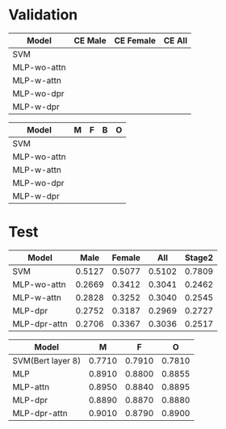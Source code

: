 * Validation

|-------------+---------+-----------+--------|
| Model       | CE Male | CE Female | CE All |
|-------------+---------+-----------+--------|
| SVM         |         |           |        |
| MLP-wo-attn |         |           |        |
| MLP-w-attn  |         |           |        |
| MLP-wo-dpr  |         |           |        |
| MLP-w-dpr   |         |           |        |
|-------------+---------+-----------+--------|


| Model       | M | F | B | O |
|-------------+---+---+---+---|
| SVM         |   |   |   |   |
| MLP-wo-attn |   |   |   |   |
| MLP-w-attn  |   |   |   |   |
| MLP-wo-dpr  |   |   |   |   |
| MLP-w-dpr   |   |   |   |   |
|-------------+---+---+---+---|


* Test

|--------------+--------+--------+--------+--------|
| Model        |   Male | Female |    All | Stage2 |
|--------------+--------+--------+--------+--------|
| SVM          | 0.5127 | 0.5077 | 0.5102 | 0.7809 |
| MLP-wo-attn  | 0.2669 | 0.3412 | 0.3041 | 0.2462 |
| MLP-w-attn   | 0.2828 | 0.3252 | 0.3040 | 0.2545 |
| MLP-dpr      | 0.2752 | 0.3187 | 0.2969 | 0.2727 |
| MLP-dpr-attn | 0.2706 | 0.3367 | 0.3036 | 0.2517 |
|--------------+--------+--------+--------+--------|


| Model             |      M |      F |      O |
|-------------------+--------+--------+--------|
| SVM(Bert layer 8) | 0.7710 | 0.7910 | 0.7810 |
| MLP               | 0.8910 | 0.8800 | 0.8855 |
| MLP-attn          | 0.8950 | 0.8840 | 0.8895 |
| MLP-dpr           | 0.8890 | 0.8870 | 0.8880 |
| MLP-dpr-attn      | 0.9010 | 0.8790 | 0.8900 |
|-------------------+--------+--------+--------|


